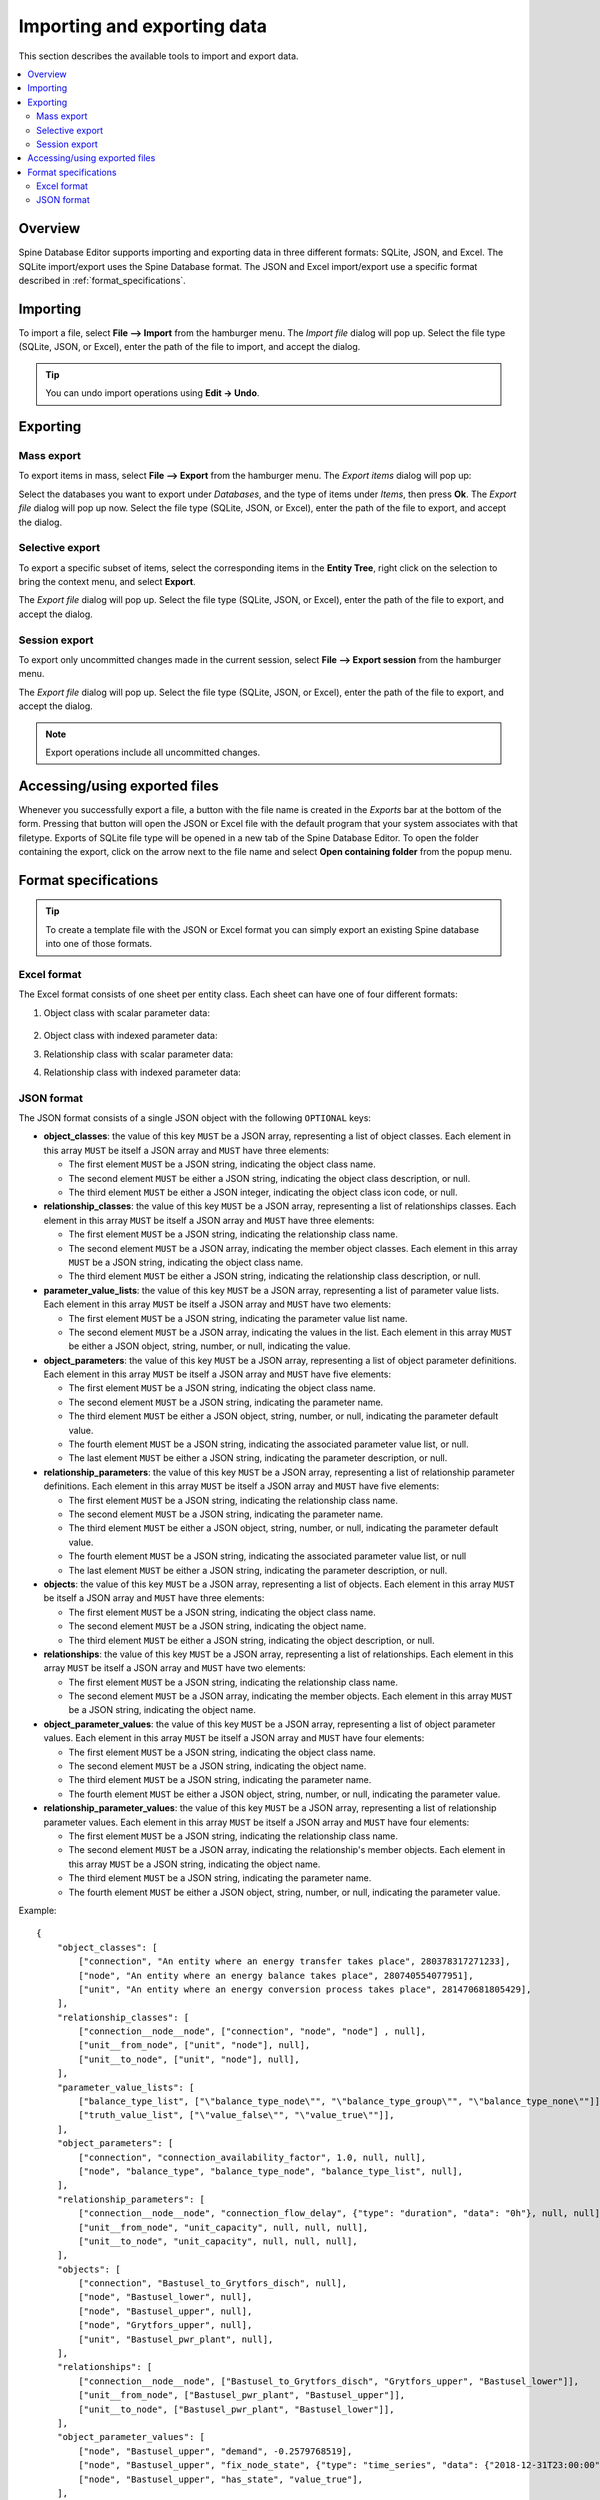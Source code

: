 
Importing and exporting data
----------------------------

This section describes the available tools to import and export data.

.. contents::
   :local:

Overview
========

Spine Database Editor supports importing and exporting data in three different formats: SQLite, JSON, and Excel.
The SQLite import/export uses the Spine Database format. The JSON and Excel import/export use a specific format
described in :ref:`format_specifications`.

Importing
=========

To import a file, select **File --> Import** from the hamburger menu.
The *Import file* dialog will pop up.
Select the file type (SQLite, JSON, or Excel), enter the path of the file to import, and accept the dialog.

.. tip:: You can undo import operations using **Edit -> Undo**.

Exporting
=========

Mass export
~~~~~~~~~~~

To export items in mass, select **File --> Export** from the hamburger menu.
The *Export items* dialog will pop up:

.. image:: img/mass_export_items_dialog.png
   :align: center

Select the databases you want to export under *Databases*, and the type of items under *Items*,
then press **Ok**.
The *Export file* dialog will pop up now.
Select the file type (SQLite, JSON, or Excel), enter the path of the file to export, and accept the dialog.


Selective export
~~~~~~~~~~~~~~~~

To export a specific subset of items, select the corresponding items in the **Entity Tree**,
right click on the selection to bring the context menu, and select **Export**.

The *Export file* dialog will pop up.
Select the file type (SQLite, JSON, or Excel), enter the path of the file to export, and accept the dialog.


Session export
~~~~~~~~~~~~~~

To export only uncommitted changes made in the current session, select **File --> Export session** from
the hamburger menu.

The *Export file* dialog will pop up.
Select the file type (SQLite, JSON, or Excel), enter the path of the file to export, and accept the dialog.

.. note:: Export operations include all uncommitted changes.


Accessing/using exported files
==============================

Whenever you successfully export a file, 
a button with the file name is created in the *Exports* bar at the bottom of the form.
Pressing that button will open the JSON or Excel file with the default program that your
system associates with that filetype. Exports of SQLite file type will be opened in a new tab
of the Spine Database Editor. To open the folder containing the export, click on the arrow next
to the file name and select **Open containing folder** from the popup menu.

  .. image:: img/export_bar.png
     :align: center

.. _format_specifications:

Format specifications
=====================

.. tip:: To create a template file with the JSON or Excel format you can simply export an existing Spine database
   into one of those formats.

Excel format
~~~~~~~~~~~~

The Excel format consists of one sheet per entity class.
Each sheet can have one of four different formats:

1. Object class with scalar parameter data:

  .. image:: img/excel_object_sheet.png
     :align: center

2. Object class with indexed parameter data:

   .. image:: img/excel_object_sheet_timeseries.png
      :align: center

3. Relationship class with scalar parameter data:

   .. image:: img/excel_relationship_sheet.png
      :align: center

4. Relationship class with indexed parameter data:

   .. image:: img/excel_relationship_sheet_timeseries.png
      :align: center


JSON format
~~~~~~~~~~~

The JSON format consists of a single JSON object with the following ``OPTIONAL`` keys:

- **object_classes**: the value of this key ``MUST`` be a JSON array,
  representing a list of object classes.
  Each element in this array ``MUST`` be itself a JSON array and ``MUST`` have three elements:

  - The first element ``MUST`` be a JSON string, indicating the object class name.
  - The second element ``MUST`` be either a JSON string, indicating the object class description, or null.
  - The third element ``MUST`` be either a JSON integer, indicating the object class icon code, or null.

- **relationship_classes**: the value of this key ``MUST`` be a JSON array,
  representing a list of relationships classes.
  Each element in this array ``MUST`` be itself a JSON array and ``MUST`` have three elements:

  - The first element ``MUST`` be a JSON string, indicating the relationship class name.
  - The second element ``MUST`` be a JSON array, indicating the member object classes.
    Each element in this array ``MUST`` be a JSON string, indicating the object class name.
  - The third element ``MUST`` be either a JSON string, indicating the relationship class description, or null.

- **parameter_value_lists**: the value of this key ``MUST`` be a JSON array,
  representing a list of parameter value lists.
  Each element in this array ``MUST`` be itself a JSON array and ``MUST`` have two elements:

  - The first element ``MUST`` be a JSON string, indicating the parameter value list name.
  - The second element ``MUST`` be a JSON array, indicating the values in the list.
    Each element in this array ``MUST`` be either a JSON object, string, number, or null,
    indicating the value.

- **object_parameters**: the value of this key ``MUST`` be a JSON array,
  representing a list of object parameter definitions.
  Each element in this array ``MUST`` be itself a JSON array and ``MUST`` have five elements:

  - The first element ``MUST`` be a JSON string, indicating the object class name.
  - The second element ``MUST`` be a JSON string, indicating the parameter name.
  - The third element ``MUST`` be either a JSON object, string, number, or null,
    indicating the parameter default value.
  - The fourth element ``MUST`` be a JSON string, indicating the associated parameter value list, or null.
  - The last element ``MUST`` be either a JSON string, indicating the parameter description, or null.

- **relationship_parameters**: the value of this key ``MUST`` be a JSON array,
  representing a list of relationship parameter definitions.
  Each element in this array ``MUST`` be itself a JSON array and ``MUST`` have five elements:

  - The first element ``MUST`` be a JSON string, indicating the relationship class name.
  - The second element ``MUST`` be a JSON string, indicating the parameter name.
  - The third element ``MUST`` be either a JSON object, string, number, or null,
    indicating the parameter default value.
  - The fourth element ``MUST`` be a JSON string, indicating the associated parameter value list, or null
  - The last element ``MUST`` be either a JSON string, indicating the parameter description, or null.

- **objects**: the value of this key ``MUST`` be a JSON array,
  representing a list of objects.
  Each element in this array ``MUST`` be itself a JSON array and ``MUST`` have three elements:

  - The first element ``MUST`` be a JSON string, indicating the object class name.
  - The second element ``MUST`` be a JSON string, indicating the object name.
  - The third element ``MUST`` be either a JSON string, indicating the object description, or null.

- **relationships**: the value of this key ``MUST`` be a JSON array,
  representing a list of relationships.
  Each element in this array ``MUST`` be itself a JSON array and ``MUST`` have two elements:

  - The first element ``MUST`` be a JSON string, indicating the relationship class name.
  - The second element ``MUST`` be a JSON array, indicating the member objects.
    Each element in this array ``MUST`` be a JSON string, indicating the object name.

- **object_parameter_values**: the value of this key ``MUST`` be a JSON array,
  representing a list of object parameter values.
  Each element in this array ``MUST`` be itself a JSON array and ``MUST`` have four elements:

  - The first element ``MUST`` be a JSON string, indicating the object class name.
  - The second element ``MUST`` be a JSON string, indicating the object name.
  - The third element ``MUST`` be a JSON string, indicating the parameter name.
  - The fourth element ``MUST`` be either a JSON object, string, number, or null,
    indicating the parameter value.

- **relationship_parameter_values**: the value of this key ``MUST`` be a JSON array,
  representing a list of relationship parameter values.
  Each element in this array ``MUST`` be itself a JSON array and ``MUST`` have four elements:

  - The first element ``MUST`` be a JSON string, indicating the relationship class name.
  - The second element ``MUST`` be a JSON array, indicating the relationship's member objects.
    Each element in this array ``MUST`` be a JSON string, indicating the object name.
  - The third element ``MUST`` be a JSON string, indicating the parameter name.
  - The fourth element ``MUST`` be either a JSON object, string, number, or null,
    indicating the parameter value.

Example::

    {
        "object_classes": [
            ["connection", "An entity where an energy transfer takes place", 280378317271233],
            ["node", "An entity where an energy balance takes place", 280740554077951],
            ["unit", "An entity where an energy conversion process takes place", 281470681805429],
        ],
        "relationship_classes": [
            ["connection__node__node", ["connection", "node", "node"] , null],
            ["unit__from_node", ["unit", "node"], null],
            ["unit__to_node", ["unit", "node"], null],
        ],
        "parameter_value_lists": [
            ["balance_type_list", ["\"balance_type_node\"", "\"balance_type_group\"", "\"balance_type_none\""]],
            ["truth_value_list", ["\"value_false\"", "\"value_true\""]],
        ],
        "object_parameters": [
            ["connection", "connection_availability_factor", 1.0, null, null],
            ["node", "balance_type", "balance_type_node", "balance_type_list", null],
        ],
        "relationship_parameters": [
            ["connection__node__node", "connection_flow_delay", {"type": "duration", "data": "0h"}, null, null],
            ["unit__from_node", "unit_capacity", null, null, null],
            ["unit__to_node", "unit_capacity", null, null, null],
        ],
        "objects": [
            ["connection", "Bastusel_to_Grytfors_disch", null],
            ["node", "Bastusel_lower", null],
            ["node", "Bastusel_upper", null],
            ["node", "Grytfors_upper", null],
            ["unit", "Bastusel_pwr_plant", null],
        ],
        "relationships": [
            ["connection__node__node", ["Bastusel_to_Grytfors_disch", "Grytfors_upper", "Bastusel_lower"]],
            ["unit__from_node", ["Bastusel_pwr_plant", "Bastusel_upper"]],
            ["unit__to_node", ["Bastusel_pwr_plant", "Bastusel_lower"]],
        ],
        "object_parameter_values": [
            ["node", "Bastusel_upper", "demand", -0.2579768519],
            ["node", "Bastusel_upper", "fix_node_state", {"type": "time_series", "data": {"2018-12-31T23:00:00": 5581.44, "2019-01-07T23:00:00": 5417.28}}],
            ["node", "Bastusel_upper", "has_state", "value_true"],
        ],
        "relationship_parameter_values": [
            ["connection__node__node", ["Bastusel_to_Grytfors_disch", "Grytfors_upper", "Bastusel_lower"], "connection_flow_delay", {"type": "duration", "data": "1h"}],
            ["unit__from_node", ["Bastusel_pwr_plant", "Bastusel_upper"], "unit_capacity", 127.5],
        ]
    }
